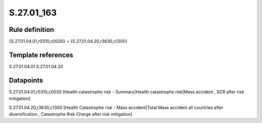 ===========
S.27.01_163
===========

Rule definition
---------------

{S.27.01.04.01,r0310,c0030} = {S.27.01.04.20,r3630,c1300}


Template references
-------------------

S.27.01.04.01
S.27.01.04.20

Datapoints
----------

S.27.01.04.01,r0310,c0030 [Health catastrophe risk - Summary|Health catastrophe risk|Mass accident , SCR after risk mitigation]

S.27.01.04.20,r3630,c1300 [Health Catastrophe risk - Mass accident|Total Mass accident all countries after diversification , Catastrophe Risk Charge after risk mitigation]



